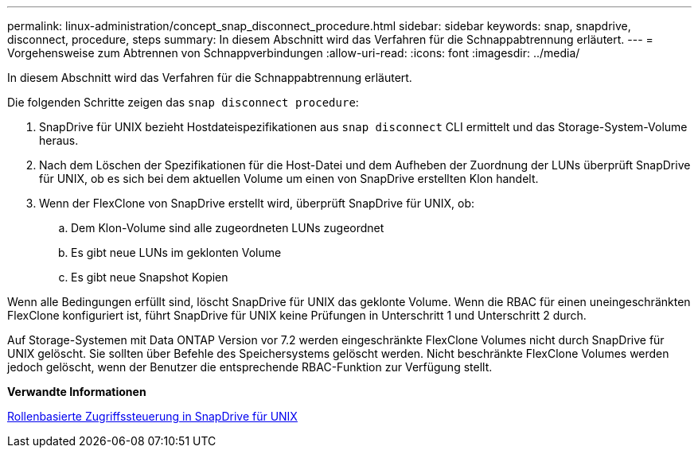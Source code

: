 ---
permalink: linux-administration/concept_snap_disconnect_procedure.html 
sidebar: sidebar 
keywords: snap, snapdrive, disconnect, procedure, steps 
summary: In diesem Abschnitt wird das Verfahren für die Schnappabtrennung erläutert. 
---
= Vorgehensweise zum Abtrennen von Schnappverbindungen
:allow-uri-read: 
:icons: font
:imagesdir: ../media/


[role="lead"]
In diesem Abschnitt wird das Verfahren für die Schnappabtrennung erläutert.

Die folgenden Schritte zeigen das `snap disconnect procedure`:

. SnapDrive für UNIX bezieht Hostdateispezifikationen aus `snap disconnect` CLI ermittelt und das Storage-System-Volume heraus.
. Nach dem Löschen der Spezifikationen für die Host-Datei und dem Aufheben der Zuordnung der LUNs überprüft SnapDrive für UNIX, ob es sich bei dem aktuellen Volume um einen von SnapDrive erstellten Klon handelt.
. Wenn der FlexClone von SnapDrive erstellt wird, überprüft SnapDrive für UNIX, ob:
+
.. Dem Klon-Volume sind alle zugeordneten LUNs zugeordnet
.. Es gibt neue LUNs im geklonten Volume
.. Es gibt neue Snapshot Kopien




Wenn alle Bedingungen erfüllt sind, löscht SnapDrive für UNIX das geklonte Volume. Wenn die RBAC für einen uneingeschränkten FlexClone konfiguriert ist, führt SnapDrive für UNIX keine Prüfungen in Unterschritt 1 und Unterschritt 2 durch.

Auf Storage-Systemen mit Data ONTAP Version vor 7.2 werden eingeschränkte FlexClone Volumes nicht durch SnapDrive für UNIX gelöscht. Sie sollten über Befehle des Speichersystems gelöscht werden. Nicht beschränkte FlexClone Volumes werden jedoch gelöscht, wenn der Benutzer die entsprechende RBAC-Funktion zur Verfügung stellt.

*Verwandte Informationen*

xref:concept_role_based_access_control_in_snapdrive_for_unix.adoc[Rollenbasierte Zugriffssteuerung in SnapDrive für UNIX]
